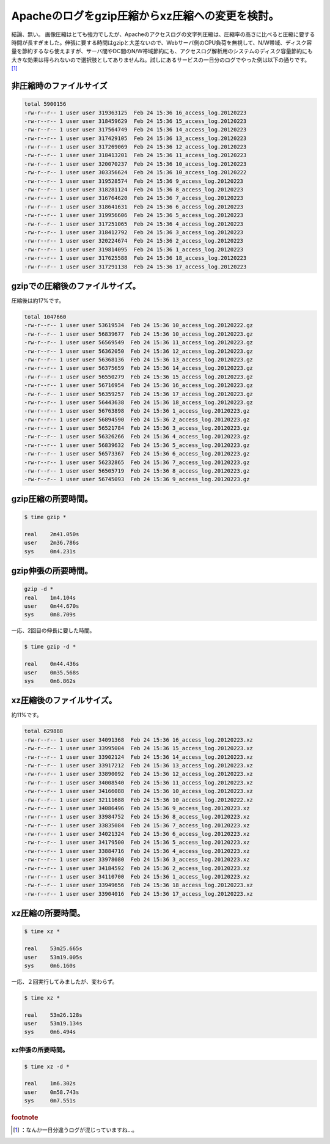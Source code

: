 ﻿Apacheのログをgzip圧縮からxz圧縮への変更を検討。
############################################################


結論、無い。
画像圧縮はとても強力でしたが、Apacheのアクセスログの文字列圧縮は、圧縮率の高さに比べると圧縮に要する時間が長すぎました。伸張に要する時間はgzipと大差ないので、Webサーバ側のCPU負荷を無視して、N/W帯域、ディスク容量を節約するなら使えますが、サーバ間やDC間のN/W帯域節約にも、アクセスログ解析用のシステムのディスク容量節約にも大きな効果は得られないので選択肢としてありませんね。試しにあるサービスの一日分のログでやった例は以下の通りです。 [#]_ 

非圧縮時のファイルサイズ
********************************************************************



.. code-block:: none

   total 5900156
   -rw-r--r-- 1 user user 319363125  Feb 24 15:36 16_access_log.20120223
   -rw-r--r-- 1 user user 318459629  Feb 24 15:36 15_access_log.20120223
   -rw-r--r-- 1 user user 317564749  Feb 24 15:36 14_access_log.20120223
   -rw-r--r-- 1 user user 317429105  Feb 24 15:36 13_access_log.20120223
   -rw-r--r-- 1 user user 317269069  Feb 24 15:36 12_access_log.20120223
   -rw-r--r-- 1 user user 318413201  Feb 24 15:36 11_access_log.20120223
   -rw-r--r-- 1 user user 320070237  Feb 24 15:36 10_access_log.20120223
   -rw-r--r-- 1 user user 303356624  Feb 24 15:36 10_access_log.20120222
   -rw-r--r-- 1 user user 319528574  Feb 24 15:36 9_access_log.20120223
   -rw-r--r-- 1 user user 318281124  Feb 24 15:36 8_access_log.20120223
   -rw-r--r-- 1 user user 316764620  Feb 24 15:36 7_access_log.20120223
   -rw-r--r-- 1 user user 318641631  Feb 24 15:36 6_access_log.20120223
   -rw-r--r-- 1 user user 319956606  Feb 24 15:36 5_access_log.20120223
   -rw-r--r-- 1 user user 317251065  Feb 24 15:36 4_access_log.20120223
   -rw-r--r-- 1 user user 318412792  Feb 24 15:36 3_access_log.20120223
   -rw-r--r-- 1 user user 320224674  Feb 24 15:36 2_access_log.20120223
   -rw-r--r-- 1 user user 319814095  Feb 24 15:36 1_access_log.20120223
   -rw-r--r-- 1 user user 317625588  Feb 24 15:36 18_access_log.20120223
   -rw-r--r-- 1 user user 317291138  Feb 24 15:36 17_access_log.20120223



gzipでの圧縮後のファイルサイズ。
****************************************************************************************


圧縮後は約17%です。

.. code-block:: none

   total 1047660
   -rw-r--r-- 1 user user 53619534  Feb 24 15:36 10_access_log.20120222.gz
   -rw-r--r-- 1 user user 56839677  Feb 24 15:36 10_access_log.20120223.gz
   -rw-r--r-- 1 user user 56569549  Feb 24 15:36 11_access_log.20120223.gz
   -rw-r--r-- 1 user user 56362050  Feb 24 15:36 12_access_log.20120223.gz
   -rw-r--r-- 1 user user 56368136  Feb 24 15:36 13_access_log.20120223.gz
   -rw-r--r-- 1 user user 56375659  Feb 24 15:36 14_access_log.20120223.gz
   -rw-r--r-- 1 user user 56550279  Feb 24 15:36 15_access_log.20120223.gz
   -rw-r--r-- 1 user user 56716954  Feb 24 15:36 16_access_log.20120223.gz
   -rw-r--r-- 1 user user 56359257  Feb 24 15:36 17_access_log.20120223.gz
   -rw-r--r-- 1 user user 56443638  Feb 24 15:36 18_access_log.20120223.gz
   -rw-r--r-- 1 user user 56763898  Feb 24 15:36 1_access_log.20120223.gz
   -rw-r--r-- 1 user user 56894590  Feb 24 15:36 2_access_log.20120223.gz
   -rw-r--r-- 1 user user 56521784  Feb 24 15:36 3_access_log.20120223.gz
   -rw-r--r-- 1 user user 56326266  Feb 24 15:36 4_access_log.20120223.gz
   -rw-r--r-- 1 user user 56839632  Feb 24 15:36 5_access_log.20120223.gz
   -rw-r--r-- 1 user user 56573367  Feb 24 15:36 6_access_log.20120223.gz
   -rw-r--r-- 1 user user 56232865  Feb 24 15:36 7_access_log.20120223.gz
   -rw-r--r-- 1 user user 56505719  Feb 24 15:36 8_access_log.20120223.gz
   -rw-r--r-- 1 user user 56745093  Feb 24 15:36 9_access_log.20120223.gz



gzip圧縮の所要時間。
****************************************************



.. code-block:: none

   $ time gzip *
   
   real    2m41.050s
   user    2m36.786s
   sys     0m4.231s



gzip伸張の所要時間。
****************************************************



.. code-block:: none

   gzip -d *
   real    1m4.104s
   user    0m44.670s
   sys     0m8.709s


一応、2回目の伸長に要した時間。

.. code-block:: none

   $ time gzip -d *
   
   real    0m44.436s
   user    0m35.568s
   sys     0m6.862s



xz圧縮後のファイルサイズ。
************************************************************************


約11%です。

.. code-block:: none

   total 629888
   -rw-r--r-- 1 user user 34091368  Feb 24 15:36 16_access_log.20120223.xz
   -rw-r--r-- 1 user user 33995004  Feb 24 15:36 15_access_log.20120223.xz
   -rw-r--r-- 1 user user 33902124  Feb 24 15:36 14_access_log.20120223.xz
   -rw-r--r-- 1 user user 33917212  Feb 24 15:36 13_access_log.20120223.xz
   -rw-r--r-- 1 user user 33890092  Feb 24 15:36 12_access_log.20120223.xz
   -rw-r--r-- 1 user user 34008540  Feb 24 15:36 11_access_log.20120223.xz
   -rw-r--r-- 1 user user 34166088  Feb 24 15:36 10_access_log.20120223.xz
   -rw-r--r-- 1 user user 32111688  Feb 24 15:36 10_access_log.20120222.xz
   -rw-r--r-- 1 user user 34086496  Feb 24 15:36 9_access_log.20120223.xz
   -rw-r--r-- 1 user user 33984752  Feb 24 15:36 8_access_log.20120223.xz
   -rw-r--r-- 1 user user 33835084  Feb 24 15:36 7_access_log.20120223.xz
   -rw-r--r-- 1 user user 34021324  Feb 24 15:36 6_access_log.20120223.xz
   -rw-r--r-- 1 user user 34179500  Feb 24 15:36 5_access_log.20120223.xz
   -rw-r--r-- 1 user user 33884716  Feb 24 15:36 4_access_log.20120223.xz
   -rw-r--r-- 1 user user 33978080  Feb 24 15:36 3_access_log.20120223.xz
   -rw-r--r-- 1 user user 34184592  Feb 24 15:36 2_access_log.20120223.xz
   -rw-r--r-- 1 user user 34110700  Feb 24 15:36 1_access_log.20120223.xz
   -rw-r--r-- 1 user user 33949656  Feb 24 15:36 18_access_log.20120223.xz
   -rw-r--r-- 1 user user 33904016  Feb 24 15:36 17_access_log.20120223.xz



xz圧縮の所要時間。
************************************************



.. code-block:: none

   $ time xz *
   
   real    53m25.665s
   user    53m19.005s
   sys     0m6.160s


一応、２回実行してみましたが、変わらず。

.. code-block:: none

   $ time xz *
   
   real    53m26.128s
   user    53m19.134s
   sys     0m6.494s



xz伸張の所要時間。
================================================



.. code-block:: none

   $ time xz -d *
   
   real    1m6.302s
   user    0m58.743s
   sys     0m7.551s




.. rubric:: footnote

.. [#] ：なんか一日分違うログが混じっていますね…。



.. author:: mkouhei
.. categories:: Unix/Linux, 
.. tags::


